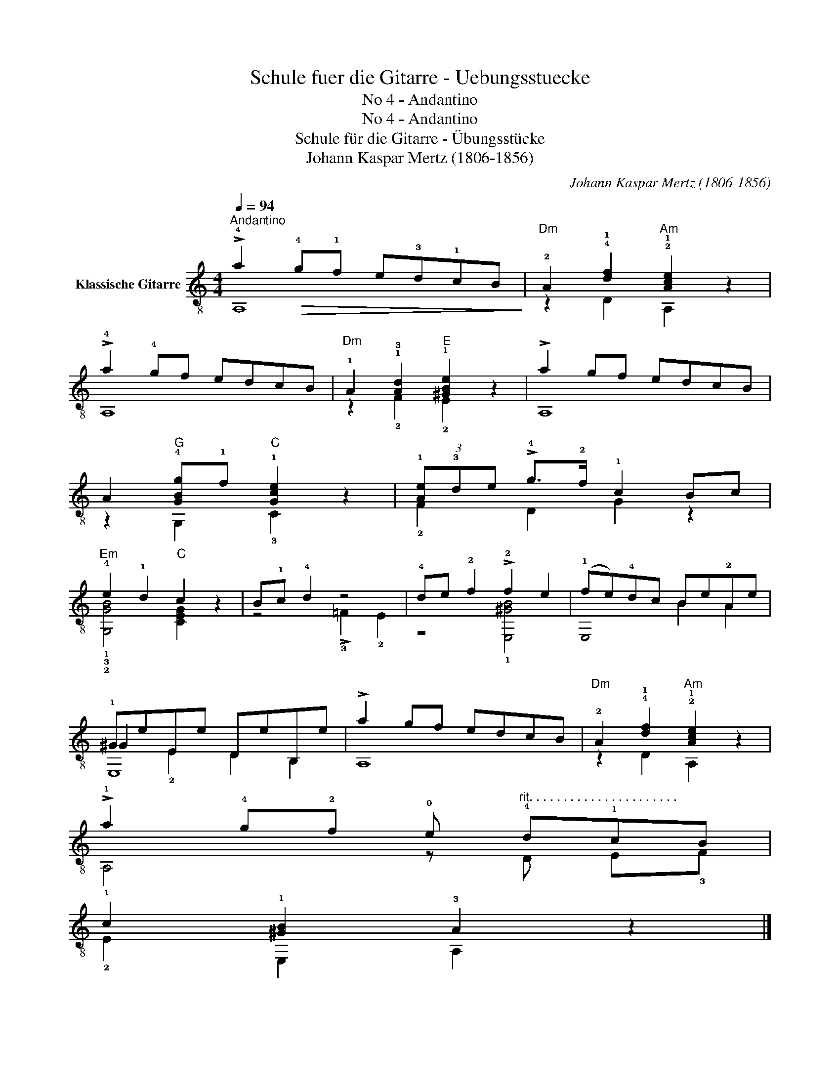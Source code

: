 X:1
T:Schule fuer die Gitarre - Uebungsstuecke
T:No 4 - Andantino
T:No 4 - Andantino
T:Schule für die Gitarre - Übungsstücke
T:Johann Kaspar Mertz (1806-1856)
T:		
C:Johann Kaspar Mertz (1806-1856)
Z:
%%score ( 1 2 3 )
L:1/8
Q:1/4=94
M:4/4
K:C
V:1 treble-8 nm="Klassische Gitarre"
V:2 treble-8 
V:3 treble-8 
V:1
"^Andantino" !>!!4!a2!>(! !4!g!1!f e!3!d!1!cB!>)! |"Dm" !2!A2 !4!!1![df]2"Am" !2!!1![Ace]2 z2 | %2
 !>!!4!a2 !4!gf edcB |"Dm" !1!A2 !1!!3![Ad]2"E" !1![^GBe]2 z2 | !>!a2 gf edcB | %5
 A2"G" !4![GBg]!1!f"C" !1![Gce]2 z2 | (3!1![Ae]!3!de !>!!4!g>!2!f !1!c2 Bc | %7
"Em" !4!e2 !1!d2"C" c2 z2 | B!1!c !4!d2 z4 | !4!de !2!f2 !>!!2!f2 e2 | (!1!fe)!4!dc Be!2!Ae | %11
 !1!^GeEe DeB,e | !>!a2 gf edcB |"Dm" !2!A2 !4!!1![df]2"Am" !2!!1![Ace]2 z2 | %14
 !>!!1!a2 !4!g!2!f !0!e"^rit. . . . . . . . . . . . . . . . . . . . . ." !4!d!1!cB | %15
 !1!c2 !1![^GB]2 !3!A2 z2 |] %16
V:2
 !stemless!A,8 | z2 D2 A,2 z2 | !stemless!A,8 | z2 !2!F2 !2!E2 z2 | !stemless!A,8 | %5
 z2 G,2 !3!C2 z2 | !2!F2 D2 G2 z2 | !1!!3!!2![G,GB]4 [CEG]2 z2 | z4 !>!!3!=F2 !2!E2 | %9
 z4 !1![E,^GB]4 | !stemless!E,4 B2 A2 | ^G2 !2!E2 D2 B,2 | !stemless!A,8 | z2 D2 A,2 z2 | %14
 A,4 z D E!3!F | !2!E2 E,2 A,2 z2 |] %16
V:3
 x8 | x8 | x8 | x8 | x8 | x8 | x8 | x8 | x8 | x8 | x8 | E,8 | x8 | x8 | x8 | x8 |] %16

